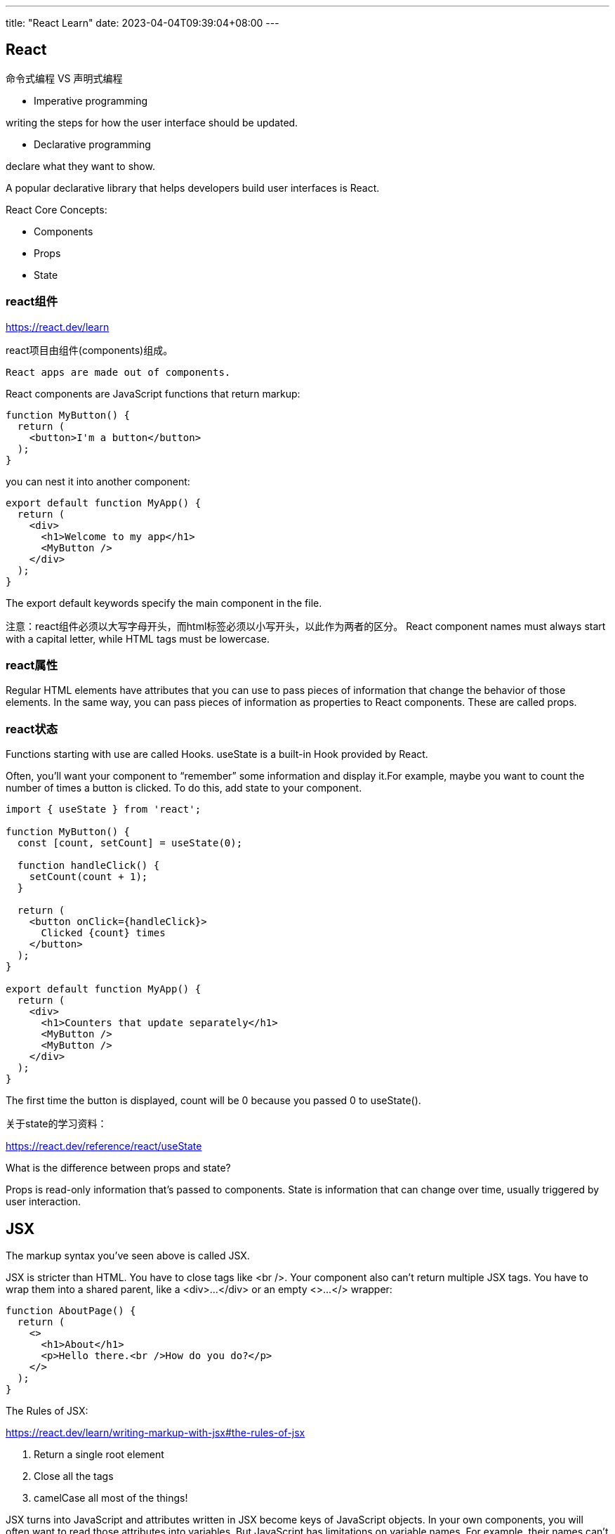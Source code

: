 ---
title: "React Learn"
date: 2023-04-04T09:39:04+08:00
---

== React

命令式编程 VS 声明式编程

* Imperative programming

writing the steps for how the user interface should be updated.

* Declarative programming

declare what they want to show.

A popular declarative library that helps developers build user interfaces is React.

React Core Concepts:

* Components
* Props
* State

=== react组件

https://react.dev/learn

react项目由组件(components)组成。
----
React apps are made out of components.
----

React components are JavaScript functions that return markup:

----
function MyButton() {
  return (
    <button>I'm a button</button>
  );
}
----

you can nest it into another component:

----
export default function MyApp() {
  return (
    <div>
      <h1>Welcome to my app</h1>
      <MyButton />
    </div>
  );
}
----

The export default keywords specify the main component in the file.

注意：react组件必须以大写字母开头，而html标签必须以小写开头，以此作为两者的区分。
React component names must always start with a capital letter, while HTML tags must be lowercase.

=== react属性

Regular HTML elements have attributes that you can use to pass pieces of information that change the behavior of those elements.
In the same way, you can pass pieces of information as properties to React components. These are called props.

=== react状态

Functions starting with use are called Hooks. useState is a built-in Hook provided by React.

Often, you’ll want your component to “remember” some information and display it.For example, maybe you want to count the number of times a button is clicked. To do this, add state to your component.

----
import { useState } from 'react';

function MyButton() {
  const [count, setCount] = useState(0);

  function handleClick() {
    setCount(count + 1);
  }

  return (
    <button onClick={handleClick}>
      Clicked {count} times
    </button>
  );
}

export default function MyApp() {
  return (
    <div>
      <h1>Counters that update separately</h1>
      <MyButton />
      <MyButton />
    </div>
  );
}
----

The first time the button is displayed, count will be 0 because you passed 0 to useState().

关于state的学习资料：

https://react.dev/reference/react/useState


What is the difference between props and state?

Props is read-only information that's passed to components. State is information that can change over time, usually triggered by user interaction.

== JSX

The markup syntax you’ve seen above is called JSX. 

JSX is stricter than HTML. You have to close tags like <br />. Your component also can’t return multiple JSX tags. You have to wrap them into a shared parent, like a <div>...</div> or an empty <>...</> wrapper:

----
function AboutPage() {
  return (
    <>
      <h1>About</h1>
      <p>Hello there.<br />How do you do?</p>
    </>
  );
}
----

The Rules of JSX:

https://react.dev/learn/writing-markup-with-jsx#the-rules-of-jsx

. Return a single root element

. Close all the tags 

. camelCase all most of the things! 

JSX turns into JavaScript and attributes written in JSX become keys of JavaScript objects. 
In your own components, you will often want to read those attributes into variables. 
But JavaScript has limitations on variable names. For example, their names can’t contain dashes or be reserved words like class.
This is why, in React, many HTML and SVG attributes are written in camelCase. 

For example, instead of stroke-width you use strokeWidth. Since class is a reserved word, in React you write className instead.(In React, you specify a CSS class with className. It works the same way as the HTML class attribute.)


[WARNING]
====
Note that browsers don’t understand JSX out of the box, so you’ll need a JavaScript compiler, such as a Babel, to transform your JSX code into regular JavaScript.
In addition, you will need to inform Babel what code to transform by changing the script type to type=text/jsx.
Don't use this in production.It slowly compiles JSX with Babel in the browser and uses a large development build of React.
====

== Displaying data 

JSX lets you put markup into JavaScript. Curly braces let you “escape back” into JavaScript so that you can embed some variable from your code and display it to the user.

----
const products = [
  { title: 'Cabbage', isFruit: false, id: 1 },
  { title: 'Garlic', isFruit: false, id: 2 },
  { title: 'Apple', isFruit: true, id: 3 },
];

export default function ShoppingList() {
  const listItems = products.map(product =>
    <li
      key={product.id}
      style={{
        color: product.isFruit ? 'magenta' : 'darkgreen'
      }}
    >
      {product.title}
    </li>
  );

  return (
    <ul>{listItems}</ul>
  );
}
----

